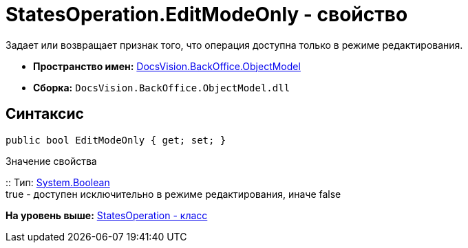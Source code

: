 = StatesOperation.EditModeOnly - свойство

Задает или возвращает признак того, что операция доступна только в режиме редактирования.

* [.keyword]*Пространство имен:* xref:ObjectModel_NS.adoc[DocsVision.BackOffice.ObjectModel]
* [.keyword]*Сборка:* [.ph .filepath]`DocsVision.BackOffice.ObjectModel.dll`

== Синтаксис

[source,pre,codeblock,language-csharp]
----
public bool EditModeOnly { get; set; }
----

Значение свойства

::
  Тип: http://msdn.microsoft.com/ru-ru/library/system.boolean.aspx[System.Boolean]
  +
  true - доступен исключительно в режиме редактирования, иначе false

*На уровень выше:* xref:../../../../api/DocsVision/BackOffice/ObjectModel/StatesOperation_CL.adoc[StatesOperation - класс]
